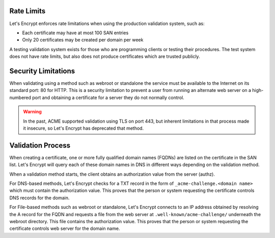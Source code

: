 Rate Limits
-----------

Let's Encrypt enforces rate limitations when using the production validation
system, such as:

* Each certificate may have at most 100 SAN entries
* Only 20 certificates may be created per domain per week

A testing validation system exists for those who are programming clients or
testing their procedures. The test system does not have rate limits, but also
does not produce certificates which are trusted publicly.

Security Limitations
--------------------

When validating using a method such as webroot or standalone the service must be
available to the Internet on its standard port: 80 for HTTP. This is a security
limitation to prevent a user from running an alternate web server on a high-
numbered port and obtaining a certificate for a server they do not normally
control.

.. warning:: In the past, ACME supported validation using TLS on port 443, but
   inherent limitations in that process made it insecure, so Let's Encrypt has
   deprecated that method.

Validation Process
------------------

When creating a certificate, one or more fully qualified domain names (FQDNs)
are listed on the certificate in the SAN list. Let's Encrypt will query each of
these domain names in DNS in different ways depending on the validation method.

When a validation method starts, the client obtains an authorization value from
the server (authz).

For DNS-based methods, Let's Encrypt checks for a TXT record in the form of
``_acme-challenge.<domain name>`` which must contain the authorization value.
This proves that the person or system requesting the certificate controls DNS
records for the domain.

For File-based methods such as webroot or standalone, Let's Encrypt connects to
an IP address obtained by resolving the A record for the FQDN and requests a
file from the web server at ``.well-known/acme-challenge/`` underneath the
webroot directory. This file contains the authorization value. This proves that
the person or system requesting the certificate controls web server for the
domain name.
